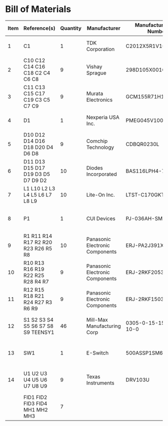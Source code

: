 # Created 2020-08-19 Wed 18:14
* Bill of Materials
#+results: pcb-parts
| Item | Reference(s)                        | Quantity | Manufacturer                    | Manufacturer Part Number | Vendor   | Vendor Part Number   | Description                    |            Package |
|------+-------------------------------------+----------+---------------------------------+--------------------------+----------+----------------------+--------------------------------+--------------------|
|    1 | C1                                  |        1 | TDK Corporation                 | C2012X5R1V106K085AC      | Digi-Key | 445-14417-1-ND       | CAP CER 10UF 35V X5R           | 0805 (2012 Metric) |
|    2 | C10 C12 C14 C16 C18 C2 C4 C6 C8     |        9 | Vishay Sprague                  | 298D105X0016K2T          | Digi-Key | 718-1618-1-ND        | CAP TANT 1UF 20% 16V           |               0402 |
|    3 | C11 C13 C15 C17 C19 C3 C5 C7 C9     |        9 | Murata Electronics              | GCM155R71H153JA55D       | Digi-Key | 490-16428-1-ND       | CAP CER 0.015UF 50V X7R 0402   |               0402 |
|    4 | D1                                  |        1 | Nexperia USA Inc.               | PMEG045V100EPDZ          | Digi-Key | 1727-1904-1-ND       | DIODE SCHOTTKY 45V 10A         |              CFP15 |
|    5 | D10 D12 D14 D16 D18 D20 D4 D6 D8    |        9 | Comchip Technology              | CDBQR0230L               | Digi-Key | 641-1275-1-ND        | DIODE SCHOTTKY 30V 200MA       |               0402 |
|    6 | D11 D13 D15 D17 D19 D3 D5 D7 D9 D2  |       10 | Diodes Incorporated             | BAS116LPH4-7B            | Digi-Key | BAS116LPH4-7BDICT-ND | DIODE GEN PURP 85V 215MA 2DFN  |               0402 |
|    7 | L1 L10 L2 L3 L4 L5 L6 L7 L8 L9      |       10 | Lite-On Inc.                    | LTST-C170GKT             | Digi-Key | 160-1179-1-ND        | LED GREEN CLEAR SMD            | 0805 (2012 Metric) |
|    8 | P1                                  |        1 | CUI Devices                     | PJ-036AH-SMT-TR          | Digi-Key | CP-036AHPJCT-ND      | CONN PWR JACK 2X5.5MM SOLDER   |                    |
|    9 | R1 R11 R14 R17 R2 R20 R23 R26 R5 R8 |       10 | Panasonic Electronic Components | ERJ-PA2J391X             | Digi-Key | P124568CT-ND         | RES SMD 390 OHM 5% 1/5W        |               0402 |
|   10 | R10 R13 R16 R19 R22 R25 R28 R4 R7   |        9 | Panasonic Electronic Components | ERJ-2RKF2053X            | Digi-Key | P205KLCT-ND          | RES SMD 205K OHM 1% 1/10W 0402 |               0402 |
|   11 | R12 R15 R18 R21 R24 R27 R3 R6 R9    |        9 | Panasonic Electronic Components | ERJ-2RKF1503X            | Digi-Key | P150KLCT-ND          | RES SMD 150K OHM 1% 1/10W 0402 |               0402 |
|   12 | S1 S2 S3 S4 S5 S6 S7 S8 S9 TEENSY1  |       46 | Mill-Max Manufacturing Corp     | 0305-0-15-15-47-27-10-0  | Digi-Key | ED90331-ND           | CONN PIN RCPT .025-.037 SOLDER |                    |
|   13 | SW1                                 |        1 | E-Switch                        | 500ASSP1SM6QE            | Digi-Key | EG5810CT-ND          | SWITCH SLIDE SPDT 3A 120V      |                    |
|   14 | U1 U2 U3 U4 U5 U6 U7 U8 U9          |        9 | Texas Instruments               | DRV103U                  | Digi-Key | 296-11622-ND         | IC LO-SIDE DRIVER PWM 8SOIC    |              8SOIC |
|      | FID1 FID2 FID3 FID4 MH1 MH2 MH3     |        7 |                                 |                          |          |                      |                                |                    |
